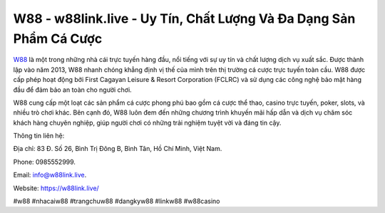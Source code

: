 W88 - w88link.live - Uy Tín, Chất Lượng Và Đa Dạng Sản Phẩm Cá Cược
===================================

`W88 <https://w88link.live/>`_ là một trong những nhà cái trực tuyến hàng đầu, nổi tiếng với sự uy tín và chất lượng dịch vụ xuất sắc. Được thành lập vào năm 2013, W88 nhanh chóng khẳng định vị thế của mình trên thị trường cá cược trực tuyến toàn cầu. W88 được cấp phép hoạt động bởi First Cagayan Leisure & Resort Corporation (FCLRC) và sử dụng các công nghệ bảo mật hàng đầu để đảm bảo an toàn cho người chơi. 

W88 cung cấp một loạt các sản phẩm cá cược phong phú bao gồm cá cược thể thao, casino trực tuyến, poker, slots, và nhiều trò chơi khác. Bên cạnh đó, W88 luôn đem đến những chương trình khuyến mãi hấp dẫn và dịch vụ chăm sóc khách hàng chuyên nghiệp, giúp người chơi có những trải nghiệm tuyệt vời và đáng tin cậy.

Thông tin liên hệ: 

Địa chỉ: 83 Đ. Số 26, Bình Trị Đông B, Bình Tân, Hồ Chí Minh, Việt Nam.

Phone: 0985552999. 

Email: info@w88link.live.

Website: https://w88link.live/

#w88 #nhacaiw88 #trangchuw88 #dangkyw88 #linkw88 #w88casino
